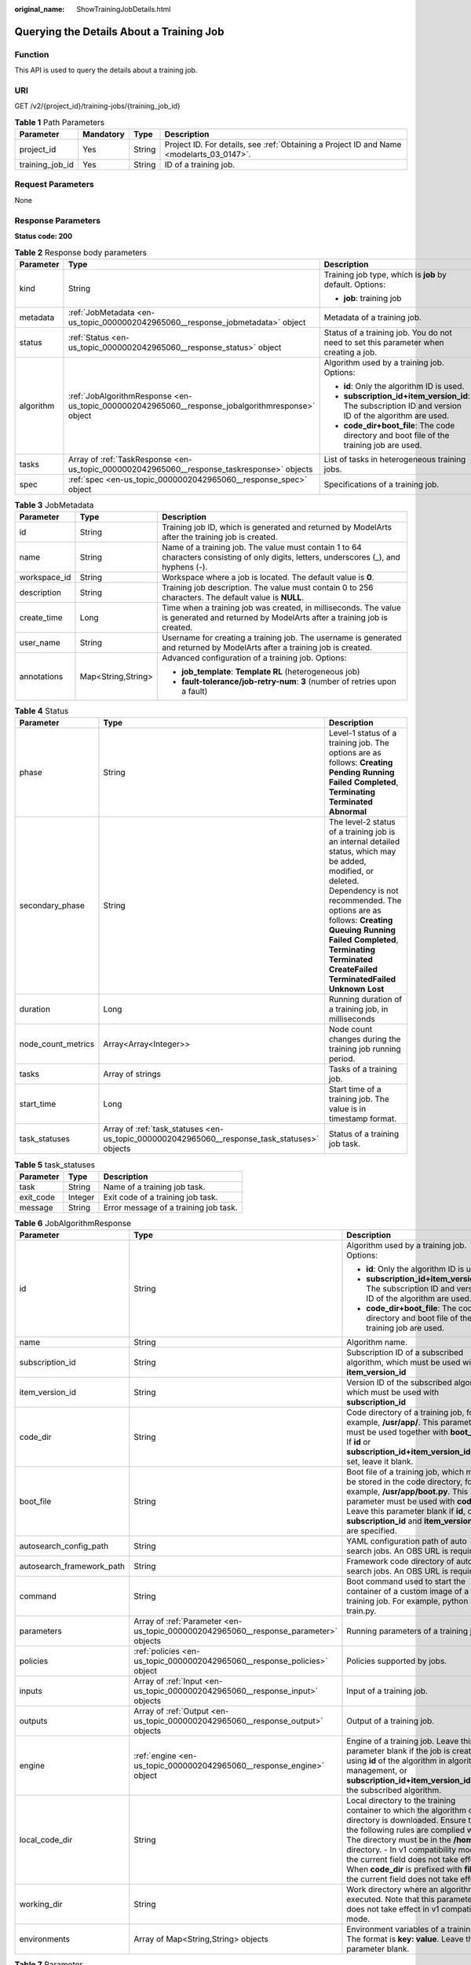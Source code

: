 :original_name: ShowTrainingJobDetails.html

.. _ShowTrainingJobDetails:

Querying the Details About a Training Job
=========================================

Function
--------

This API is used to query the details about a training job.

URI
---

GET /v2/{project_id}/training-jobs/{training_job_id}

.. table:: **Table 1** Path Parameters

   +-----------------+-----------+--------+------------------------------------------------------------------------------------------+
   | Parameter       | Mandatory | Type   | Description                                                                              |
   +=================+===========+========+==========================================================================================+
   | project_id      | Yes       | String | Project ID. For details, see :ref:`Obtaining a Project ID and Name <modelarts_03_0147>`. |
   +-----------------+-----------+--------+------------------------------------------------------------------------------------------+
   | training_job_id | Yes       | String | ID of a training job.                                                                    |
   +-----------------+-----------+--------+------------------------------------------------------------------------------------------+

Request Parameters
------------------

None

Response Parameters
-------------------

**Status code: 200**

.. table:: **Table 2** Response body parameters

   +-----------------------+--------------------------------------------------------------------------------------------------+-------------------------------------------------------------------------------------------------------+
   | Parameter             | Type                                                                                             | Description                                                                                           |
   +=======================+==================================================================================================+=======================================================================================================+
   | kind                  | String                                                                                           | Training job type, which is **job** by default. Options:                                              |
   |                       |                                                                                                  |                                                                                                       |
   |                       |                                                                                                  | -  **job**: training job                                                                              |
   +-----------------------+--------------------------------------------------------------------------------------------------+-------------------------------------------------------------------------------------------------------+
   | metadata              | :ref:`JobMetadata <en-us_topic_0000002042965060__response_jobmetadata>` object                   | Metadata of a training job.                                                                           |
   +-----------------------+--------------------------------------------------------------------------------------------------+-------------------------------------------------------------------------------------------------------+
   | status                | :ref:`Status <en-us_topic_0000002042965060__response_status>` object                             | Status of a training job. You do not need to set this parameter when creating a job.                  |
   +-----------------------+--------------------------------------------------------------------------------------------------+-------------------------------------------------------------------------------------------------------+
   | algorithm             | :ref:`JobAlgorithmResponse <en-us_topic_0000002042965060__response_jobalgorithmresponse>` object | Algorithm used by a training job. Options:                                                            |
   |                       |                                                                                                  |                                                                                                       |
   |                       |                                                                                                  | -  **id**: Only the algorithm ID is used.                                                             |
   |                       |                                                                                                  |                                                                                                       |
   |                       |                                                                                                  | -  **subscription_id+item_version_id**: The subscription ID and version ID of the algorithm are used. |
   |                       |                                                                                                  |                                                                                                       |
   |                       |                                                                                                  | -  **code_dir+boot_file**: The code directory and boot file of the training job are used.             |
   +-----------------------+--------------------------------------------------------------------------------------------------+-------------------------------------------------------------------------------------------------------+
   | tasks                 | Array of :ref:`TaskResponse <en-us_topic_0000002042965060__response_taskresponse>` objects       | List of tasks in heterogeneous training jobs.                                                         |
   +-----------------------+--------------------------------------------------------------------------------------------------+-------------------------------------------------------------------------------------------------------+
   | spec                  | :ref:`spec <en-us_topic_0000002042965060__response_spec>` object                                 | Specifications of a training job.                                                                     |
   +-----------------------+--------------------------------------------------------------------------------------------------+-------------------------------------------------------------------------------------------------------+

.. _en-us_topic_0000002042965060__response_jobmetadata:

.. table:: **Table 3** JobMetadata

   +-----------------------+-----------------------+------------------------------------------------------------------------------------------------------------------------------------------+
   | Parameter             | Type                  | Description                                                                                                                              |
   +=======================+=======================+==========================================================================================================================================+
   | id                    | String                | Training job ID, which is generated and returned by ModelArts after the training job is created.                                         |
   +-----------------------+-----------------------+------------------------------------------------------------------------------------------------------------------------------------------+
   | name                  | String                | Name of a training job. The value must contain 1 to 64 characters consisting of only digits, letters, underscores (_), and hyphens (-).  |
   +-----------------------+-----------------------+------------------------------------------------------------------------------------------------------------------------------------------+
   | workspace_id          | String                | Workspace where a job is located. The default value is **0**.                                                                            |
   +-----------------------+-----------------------+------------------------------------------------------------------------------------------------------------------------------------------+
   | description           | String                | Training job description. The value must contain 0 to 256 characters. The default value is **NULL**.                                     |
   +-----------------------+-----------------------+------------------------------------------------------------------------------------------------------------------------------------------+
   | create_time           | Long                  | Time when a training job was created, in milliseconds. The value is generated and returned by ModelArts after a training job is created. |
   +-----------------------+-----------------------+------------------------------------------------------------------------------------------------------------------------------------------+
   | user_name             | String                | Username for creating a training job. The username is generated and returned by ModelArts after a training job is created.               |
   +-----------------------+-----------------------+------------------------------------------------------------------------------------------------------------------------------------------+
   | annotations           | Map<String,String>    | Advanced configuration of a training job. Options:                                                                                       |
   |                       |                       |                                                                                                                                          |
   |                       |                       | -  **job_template**: **Template RL** (heterogeneous job)                                                                                 |
   |                       |                       |                                                                                                                                          |
   |                       |                       | -  **fault-tolerance/job-retry-num**: **3** (number of retries upon a fault)                                                             |
   +-----------------------+-----------------------+------------------------------------------------------------------------------------------------------------------------------------------+

.. _en-us_topic_0000002042965060__response_status:

.. table:: **Table 4** Status

   +--------------------+----------------------------------------------------------------------------------------------+------------------------------------------------------------------------------------------------------------------------------------------------------------------------------------------------------------------------------------------------------------------------------------------------------------------------------------+
   | Parameter          | Type                                                                                         | Description                                                                                                                                                                                                                                                                                                                        |
   +====================+==============================================================================================+====================================================================================================================================================================================================================================================================================================================================+
   | phase              | String                                                                                       | Level-1 status of a training job. The options are as follows: **Creating** **Pending** **Running** **Failed** **Completed**, **Terminating** **Terminated** **Abnormal**                                                                                                                                                           |
   +--------------------+----------------------------------------------------------------------------------------------+------------------------------------------------------------------------------------------------------------------------------------------------------------------------------------------------------------------------------------------------------------------------------------------------------------------------------------+
   | secondary_phase    | String                                                                                       | The level-2 status of a training job is an internal detailed status, which may be added, modified, or deleted. Dependency is not recommended. The options are as follows: **Creating** **Queuing** **Running** **Failed** **Completed**, **Terminating** **Terminated** **CreateFailed** **TerminatedFailed** **Unknown** **Lost** |
   +--------------------+----------------------------------------------------------------------------------------------+------------------------------------------------------------------------------------------------------------------------------------------------------------------------------------------------------------------------------------------------------------------------------------------------------------------------------------+
   | duration           | Long                                                                                         | Running duration of a training job, in milliseconds                                                                                                                                                                                                                                                                                |
   +--------------------+----------------------------------------------------------------------------------------------+------------------------------------------------------------------------------------------------------------------------------------------------------------------------------------------------------------------------------------------------------------------------------------------------------------------------------------+
   | node_count_metrics | Array<Array<Integer>>                                                                        | Node count changes during the training job running period.                                                                                                                                                                                                                                                                         |
   +--------------------+----------------------------------------------------------------------------------------------+------------------------------------------------------------------------------------------------------------------------------------------------------------------------------------------------------------------------------------------------------------------------------------------------------------------------------------+
   | tasks              | Array of strings                                                                             | Tasks of a training job.                                                                                                                                                                                                                                                                                                           |
   +--------------------+----------------------------------------------------------------------------------------------+------------------------------------------------------------------------------------------------------------------------------------------------------------------------------------------------------------------------------------------------------------------------------------------------------------------------------------+
   | start_time         | Long                                                                                         | Start time of a training job. The value is in timestamp format.                                                                                                                                                                                                                                                                    |
   +--------------------+----------------------------------------------------------------------------------------------+------------------------------------------------------------------------------------------------------------------------------------------------------------------------------------------------------------------------------------------------------------------------------------------------------------------------------------+
   | task_statuses      | Array of :ref:`task_statuses <en-us_topic_0000002042965060__response_task_statuses>` objects | Status of a training job task.                                                                                                                                                                                                                                                                                                     |
   +--------------------+----------------------------------------------------------------------------------------------+------------------------------------------------------------------------------------------------------------------------------------------------------------------------------------------------------------------------------------------------------------------------------------------------------------------------------------+

.. _en-us_topic_0000002042965060__response_task_statuses:

.. table:: **Table 5** task_statuses

   ========= ======= =====================================
   Parameter Type    Description
   ========= ======= =====================================
   task      String  Name of a training job task.
   exit_code Integer Exit code of a training job task.
   message   String  Error message of a training job task.
   ========= ======= =====================================

.. _en-us_topic_0000002042965060__response_jobalgorithmresponse:

.. table:: **Table 6** JobAlgorithmResponse

   +---------------------------+--------------------------------------------------------------------------------------+---------------------------------------------------------------------------------------------------------------------------------------------------------------------------------------------------------------------------------------------------------------------------------------------------------------------------------------------------------------------+
   | Parameter                 | Type                                                                                 | Description                                                                                                                                                                                                                                                                                                                                                         |
   +===========================+======================================================================================+=====================================================================================================================================================================================================================================================================================================================================================================+
   | id                        | String                                                                               | Algorithm used by a training job. Options:                                                                                                                                                                                                                                                                                                                          |
   |                           |                                                                                      |                                                                                                                                                                                                                                                                                                                                                                     |
   |                           |                                                                                      | -  **id**: Only the algorithm ID is used.                                                                                                                                                                                                                                                                                                                           |
   |                           |                                                                                      |                                                                                                                                                                                                                                                                                                                                                                     |
   |                           |                                                                                      | -  **subscription_id+item_version_id**: The subscription ID and version ID of the algorithm are used.                                                                                                                                                                                                                                                               |
   |                           |                                                                                      |                                                                                                                                                                                                                                                                                                                                                                     |
   |                           |                                                                                      | -  **code_dir+boot_file**: The code directory and boot file of the training job are used.                                                                                                                                                                                                                                                                           |
   +---------------------------+--------------------------------------------------------------------------------------+---------------------------------------------------------------------------------------------------------------------------------------------------------------------------------------------------------------------------------------------------------------------------------------------------------------------------------------------------------------------+
   | name                      | String                                                                               | Algorithm name.                                                                                                                                                                                                                                                                                                                                                     |
   +---------------------------+--------------------------------------------------------------------------------------+---------------------------------------------------------------------------------------------------------------------------------------------------------------------------------------------------------------------------------------------------------------------------------------------------------------------------------------------------------------------+
   | subscription_id           | String                                                                               | Subscription ID of a subscribed algorithm, which must be used with **item_version_id**                                                                                                                                                                                                                                                                              |
   +---------------------------+--------------------------------------------------------------------------------------+---------------------------------------------------------------------------------------------------------------------------------------------------------------------------------------------------------------------------------------------------------------------------------------------------------------------------------------------------------------------+
   | item_version_id           | String                                                                               | Version ID of the subscribed algorithm, which must be used with **subscription_id**                                                                                                                                                                                                                                                                                 |
   +---------------------------+--------------------------------------------------------------------------------------+---------------------------------------------------------------------------------------------------------------------------------------------------------------------------------------------------------------------------------------------------------------------------------------------------------------------------------------------------------------------+
   | code_dir                  | String                                                                               | Code directory of a training job, for example, **/usr/app/**. This parameter must be used together with **boot_file**. If **id** or **subscription_id+item_version_id** is set, leave it blank.                                                                                                                                                                     |
   +---------------------------+--------------------------------------------------------------------------------------+---------------------------------------------------------------------------------------------------------------------------------------------------------------------------------------------------------------------------------------------------------------------------------------------------------------------------------------------------------------------+
   | boot_file                 | String                                                                               | Boot file of a training job, which must be stored in the code directory, for example, **/usr/app/boot.py**. This parameter must be used with **code_dir**. Leave this parameter blank if **id**, or **subscription_id** and **item_version_id** are specified.                                                                                                      |
   +---------------------------+--------------------------------------------------------------------------------------+---------------------------------------------------------------------------------------------------------------------------------------------------------------------------------------------------------------------------------------------------------------------------------------------------------------------------------------------------------------------+
   | autosearch_config_path    | String                                                                               | YAML configuration path of auto search jobs. An OBS URL is required.                                                                                                                                                                                                                                                                                                |
   +---------------------------+--------------------------------------------------------------------------------------+---------------------------------------------------------------------------------------------------------------------------------------------------------------------------------------------------------------------------------------------------------------------------------------------------------------------------------------------------------------------+
   | autosearch_framework_path | String                                                                               | Framework code directory of auto search jobs. An OBS URL is required.                                                                                                                                                                                                                                                                                               |
   +---------------------------+--------------------------------------------------------------------------------------+---------------------------------------------------------------------------------------------------------------------------------------------------------------------------------------------------------------------------------------------------------------------------------------------------------------------------------------------------------------------+
   | command                   | String                                                                               | Boot command used to start the container of a custom image of a training job. For example, python train.py.                                                                                                                                                                                                                                                         |
   +---------------------------+--------------------------------------------------------------------------------------+---------------------------------------------------------------------------------------------------------------------------------------------------------------------------------------------------------------------------------------------------------------------------------------------------------------------------------------------------------------------+
   | parameters                | Array of :ref:`Parameter <en-us_topic_0000002042965060__response_parameter>` objects | Running parameters of a training job.                                                                                                                                                                                                                                                                                                                               |
   +---------------------------+--------------------------------------------------------------------------------------+---------------------------------------------------------------------------------------------------------------------------------------------------------------------------------------------------------------------------------------------------------------------------------------------------------------------------------------------------------------------+
   | policies                  | :ref:`policies <en-us_topic_0000002042965060__response_policies>` object             | Policies supported by jobs.                                                                                                                                                                                                                                                                                                                                         |
   +---------------------------+--------------------------------------------------------------------------------------+---------------------------------------------------------------------------------------------------------------------------------------------------------------------------------------------------------------------------------------------------------------------------------------------------------------------------------------------------------------------+
   | inputs                    | Array of :ref:`Input <en-us_topic_0000002042965060__response_input>` objects         | Input of a training job.                                                                                                                                                                                                                                                                                                                                            |
   +---------------------------+--------------------------------------------------------------------------------------+---------------------------------------------------------------------------------------------------------------------------------------------------------------------------------------------------------------------------------------------------------------------------------------------------------------------------------------------------------------------+
   | outputs                   | Array of :ref:`Output <en-us_topic_0000002042965060__response_output>` objects       | Output of a training job.                                                                                                                                                                                                                                                                                                                                           |
   +---------------------------+--------------------------------------------------------------------------------------+---------------------------------------------------------------------------------------------------------------------------------------------------------------------------------------------------------------------------------------------------------------------------------------------------------------------------------------------------------------------+
   | engine                    | :ref:`engine <en-us_topic_0000002042965060__response_engine>` object                 | Engine of a training job. Leave this parameter blank if the job is created using **id** of the algorithm in algorithm management, or **subscription_id+item_version_id** of the subscribed algorithm.                                                                                                                                                               |
   +---------------------------+--------------------------------------------------------------------------------------+---------------------------------------------------------------------------------------------------------------------------------------------------------------------------------------------------------------------------------------------------------------------------------------------------------------------------------------------------------------------+
   | local_code_dir            | String                                                                               | Local directory to the training container to which the algorithm code directory is downloaded. Ensure that the following rules are complied with: - The directory must be in the **/home** directory. - In v1 compatibility mode, the current field does not take effect. - When **code_dir** is prefixed with **file://**, the current field does not take effect. |
   +---------------------------+--------------------------------------------------------------------------------------+---------------------------------------------------------------------------------------------------------------------------------------------------------------------------------------------------------------------------------------------------------------------------------------------------------------------------------------------------------------------+
   | working_dir               | String                                                                               | Work directory where an algorithm is executed. Note that this parameter does not take effect in v1 compatibility mode.                                                                                                                                                                                                                                              |
   +---------------------------+--------------------------------------------------------------------------------------+---------------------------------------------------------------------------------------------------------------------------------------------------------------------------------------------------------------------------------------------------------------------------------------------------------------------------------------------------------------------+
   | environments              | Array of Map<String,String> objects                                                  | Environment variables of a training job. The format is **key: value**. Leave this parameter blank.                                                                                                                                                                                                                                                                  |
   +---------------------------+--------------------------------------------------------------------------------------+---------------------------------------------------------------------------------------------------------------------------------------------------------------------------------------------------------------------------------------------------------------------------------------------------------------------------------------------------------------------+

.. _en-us_topic_0000002042965060__response_parameter:

.. table:: **Table 7** Parameter

   +------------------+------------------------------------------------------------------------------------------+-----------------------------------+
   | Parameter        | Type                                                                                     | Description                       |
   +==================+==========================================================================================+===================================+
   | name             | String                                                                                   | Parameter name.                   |
   +------------------+------------------------------------------------------------------------------------------+-----------------------------------+
   | value            | String                                                                                   | Parameter value.                  |
   +------------------+------------------------------------------------------------------------------------------+-----------------------------------+
   | description      | String                                                                                   | Parameter description.            |
   +------------------+------------------------------------------------------------------------------------------+-----------------------------------+
   | constraint       | :ref:`constraint <en-us_topic_0000002042965060__response_constraint>` object             | Parameter constraint.             |
   +------------------+------------------------------------------------------------------------------------------+-----------------------------------+
   | i18n_description | :ref:`i18n_description <en-us_topic_0000002042965060__response_i18n_description>` object | Internationalization description. |
   +------------------+------------------------------------------------------------------------------------------+-----------------------------------+

.. _en-us_topic_0000002042965060__response_constraint:

.. table:: **Table 8** constraint

   +-------------+------------------+--------------------------------------------------------------------------------+
   | Parameter   | Type             | Description                                                                    |
   +=============+==================+================================================================================+
   | type        | String           | Parameter type.                                                                |
   +-------------+------------------+--------------------------------------------------------------------------------+
   | editable    | Boolean          | Whether the parameter is editable.                                             |
   +-------------+------------------+--------------------------------------------------------------------------------+
   | required    | Boolean          | Whether the parameter is mandatory.                                            |
   +-------------+------------------+--------------------------------------------------------------------------------+
   | sensitive   | Boolean          | Whether the parameter is sensitive This function is not implemented currently. |
   +-------------+------------------+--------------------------------------------------------------------------------+
   | valid_type  | String           | Valid type.                                                                    |
   +-------------+------------------+--------------------------------------------------------------------------------+
   | valid_range | Array of strings | Valid range.                                                                   |
   +-------------+------------------+--------------------------------------------------------------------------------+

.. _en-us_topic_0000002042965060__response_i18n_description:

.. table:: **Table 9** i18n_description

   =========== ====== ============
   Parameter   Type   Description
   =========== ====== ============
   language    String Language
   description String Description.
   =========== ====== ============

.. _en-us_topic_0000002042965060__response_policies:

.. table:: **Table 10** policies

   +-------------+--------------------------------------------------------------------------------+--------------------------------------+
   | Parameter   | Type                                                                           | Description                          |
   +=============+================================================================================+======================================+
   | auto_search | :ref:`auto_search <en-us_topic_0000002042965060__response_auto_search>` object | Hyperparameter search configuration. |
   +-------------+--------------------------------------------------------------------------------+--------------------------------------+

.. _en-us_topic_0000002042965060__response_auto_search:

.. table:: **Table 11** auto_search

   +--------------------+----------------------------------------------------------------------------------------------+----------------------------------------------------+
   | Parameter          | Type                                                                                         | Description                                        |
   +====================+==============================================================================================+====================================================+
   | skip_search_params | String                                                                                       | Hyperparameter parameters that need to be skipped. |
   +--------------------+----------------------------------------------------------------------------------------------+----------------------------------------------------+
   | reward_attrs       | Array of :ref:`reward_attrs <en-us_topic_0000002042965060__response_reward_attrs>` objects   | List of search metrics.                            |
   +--------------------+----------------------------------------------------------------------------------------------+----------------------------------------------------+
   | search_params      | Array of :ref:`search_params <en-us_topic_0000002042965060__response_search_params>` objects | Search parameters.                                 |
   +--------------------+----------------------------------------------------------------------------------------------+----------------------------------------------------+
   | algo_configs       | Array of :ref:`algo_configs <en-us_topic_0000002042965060__response_algo_configs>` objects   | Search algorithm configurations.                   |
   +--------------------+----------------------------------------------------------------------------------------------+----------------------------------------------------+

.. _en-us_topic_0000002042965060__response_reward_attrs:

.. table:: **Table 12** reward_attrs

   +-----------------------+-----------------------+------------------------------------------------------------------+
   | Parameter             | Type                  | Description                                                      |
   +=======================+=======================+==================================================================+
   | name                  | String                | Metric name.                                                     |
   +-----------------------+-----------------------+------------------------------------------------------------------+
   | mode                  | String                | Search direction.                                                |
   |                       |                       |                                                                  |
   |                       |                       | -  **max**: A larger metric value indicates better performance.  |
   |                       |                       |                                                                  |
   |                       |                       | -  **min**: A smaller metric value indicates better performance. |
   +-----------------------+-----------------------+------------------------------------------------------------------+
   | regex                 | String                | Regular expression of a metric.                                  |
   +-----------------------+-----------------------+------------------------------------------------------------------+

.. _en-us_topic_0000002042965060__response_search_params:

.. table:: **Table 13** search_params

   +-----------------------+-----------------------+------------------------------------------------------------------------------------------------------------------------------------------------------------------------------------------------------------------------------------------------------------------------------------------------------------------------------------------------------------------------------------------+
   | Parameter             | Type                  | Description                                                                                                                                                                                                                                                                                                                                                                              |
   +=======================+=======================+==========================================================================================================================================================================================================================================================================================================================================================================================+
   | name                  | String                | Hyperparameter name.                                                                                                                                                                                                                                                                                                                                                                     |
   +-----------------------+-----------------------+------------------------------------------------------------------------------------------------------------------------------------------------------------------------------------------------------------------------------------------------------------------------------------------------------------------------------------------------------------------------------------------+
   | param_type            | String                | Parameter type                                                                                                                                                                                                                                                                                                                                                                           |
   |                       |                       |                                                                                                                                                                                                                                                                                                                                                                                          |
   |                       |                       | -  If continuous is specified, the hyperparameter is of the continuous type. When an algorithm is used in a training job, continuous hyperparameters are displayed as text boxes on the console. - **discrete**: The hyperparameter is of the discrete type. When an algorithm is used for training jobs, discrete hyperparameters are displayed as a drop-down list box on the console. |
   +-----------------------+-----------------------+------------------------------------------------------------------------------------------------------------------------------------------------------------------------------------------------------------------------------------------------------------------------------------------------------------------------------------------------------------------------------------------+
   | lower_bound           | String                | Lower bound of the hyperparameter.                                                                                                                                                                                                                                                                                                                                                       |
   +-----------------------+-----------------------+------------------------------------------------------------------------------------------------------------------------------------------------------------------------------------------------------------------------------------------------------------------------------------------------------------------------------------------------------------------------------------------+
   | upper_bound           | String                | Upper bound of the hyperparameter.                                                                                                                                                                                                                                                                                                                                                       |
   +-----------------------+-----------------------+------------------------------------------------------------------------------------------------------------------------------------------------------------------------------------------------------------------------------------------------------------------------------------------------------------------------------------------------------------------------------------------+
   | discrete_points_num   | String                | Number of discrete points of a continuous hyperparameter.                                                                                                                                                                                                                                                                                                                                |
   +-----------------------+-----------------------+------------------------------------------------------------------------------------------------------------------------------------------------------------------------------------------------------------------------------------------------------------------------------------------------------------------------------------------------------------------------------------------+
   | discrete_values       | Array of strings      | List of discrete hyperparameter values.                                                                                                                                                                                                                                                                                                                                                  |
   +-----------------------+-----------------------+------------------------------------------------------------------------------------------------------------------------------------------------------------------------------------------------------------------------------------------------------------------------------------------------------------------------------------------------------------------------------------------+

.. _en-us_topic_0000002042965060__response_algo_configs:

.. table:: **Table 14** algo_configs

   +-----------+------------------------------------------------------------------------------------------------------------------------------+-------------------------------+
   | Parameter | Type                                                                                                                         | Description                   |
   +===========+==============================================================================================================================+===============================+
   | name      | String                                                                                                                       | Name of the search algorithm. |
   +-----------+------------------------------------------------------------------------------------------------------------------------------+-------------------------------+
   | params    | Array of :ref:`AutoSearchAlgoConfigParameter <en-us_topic_0000002042965060__response_autosearchalgoconfigparameter>` objects | Search algorithm parameters.  |
   +-----------+------------------------------------------------------------------------------------------------------------------------------+-------------------------------+

.. _en-us_topic_0000002042965060__response_autosearchalgoconfigparameter:

.. table:: **Table 15** AutoSearchAlgoConfigParameter

   ========= ====== ================
   Parameter Type   Description
   ========= ====== ================
   key       String Parameter key.
   value     String Parameter value.
   type      String Parameter type.
   ========= ====== ================

.. _en-us_topic_0000002042965060__response_input:

.. table:: **Table 16** Input

   +-----------------------+------------------------------------------------------------------------------------------------------+-----------------------------------------------------------------------------+
   | Parameter             | Type                                                                                                 | Description                                                                 |
   +=======================+======================================================================================================+=============================================================================+
   | name                  | String                                                                                               | Name of the data input channel.                                             |
   +-----------------------+------------------------------------------------------------------------------------------------------+-----------------------------------------------------------------------------+
   | description           | String                                                                                               | Description of the data input channel.                                      |
   +-----------------------+------------------------------------------------------------------------------------------------------+-----------------------------------------------------------------------------+
   | local_dir             | String                                                                                               | Local directory of the container to which the data input channel is mapped. |
   +-----------------------+------------------------------------------------------------------------------------------------------+-----------------------------------------------------------------------------+
   | remote                | :ref:`InputDataInfo <en-us_topic_0000002042965060__response_inputdatainfo>` object                   | Data input. Options:                                                        |
   |                       |                                                                                                      |                                                                             |
   |                       |                                                                                                      | -  **dataset**: Dataset as the data input                                   |
   |                       |                                                                                                      |                                                                             |
   |                       |                                                                                                      | -  **obs**: OBS path as the data input                                      |
   +-----------------------+------------------------------------------------------------------------------------------------------+-----------------------------------------------------------------------------+
   | remote_constraint     | Array of :ref:`remote_constraint <en-us_topic_0000002042965060__response_remote_constraint>` objects | Data input constraint                                                       |
   +-----------------------+------------------------------------------------------------------------------------------------------+-----------------------------------------------------------------------------+

.. _en-us_topic_0000002042965060__response_inputdatainfo:

.. table:: **Table 17** InputDataInfo

   +-----------+------------------------------------------------------------------------+--------------------------------------------+
   | Parameter | Type                                                                   | Description                                |
   +===========+========================================================================+============================================+
   | dataset   | :ref:`dataset <en-us_topic_0000002042965060__response_dataset>` object | Dataset as the data input.                 |
   +-----------+------------------------------------------------------------------------+--------------------------------------------+
   | obs       | :ref:`obs <en-us_topic_0000002042965060__response_obs>` object         | OBS in which data input and output stored. |
   +-----------+------------------------------------------------------------------------+--------------------------------------------+

.. _en-us_topic_0000002042965060__response_dataset:

.. table:: **Table 18** dataset

   +------------+--------+------------------------------------------------------------------------------------------------------------------------------------------------------------------------------------+
   | Parameter  | Type   | Description                                                                                                                                                                        |
   +============+========+====================================================================================================================================================================================+
   | id         | String | Dataset ID of a training job.                                                                                                                                                      |
   +------------+--------+------------------------------------------------------------------------------------------------------------------------------------------------------------------------------------+
   | version_id | String | Dataset version ID of a training job.                                                                                                                                              |
   +------------+--------+------------------------------------------------------------------------------------------------------------------------------------------------------------------------------------+
   | obs_url    | String | OBS URL of the dataset required by a training job. ModelArts automatically parses and generates the URL based on the dataset and dataset version IDs. For example, **/usr/data/**. |
   +------------+--------+------------------------------------------------------------------------------------------------------------------------------------------------------------------------------------+

.. _en-us_topic_0000002042965060__response_obs:

.. table:: **Table 19** obs

   +-----------+--------+---------------------------------------------------------------------------------+
   | Parameter | Type   | Description                                                                     |
   +===========+========+=================================================================================+
   | obs_url   | String | OBS URL of the dataset required by a training job. For example, **/usr/data/**. |
   +-----------+--------+---------------------------------------------------------------------------------+

.. _en-us_topic_0000002042965060__response_remote_constraint:

.. table:: **Table 20** remote_constraint

   +-----------------------+-----------------------+-------------------------------------------------------------------+
   | Parameter             | Type                  | Description                                                       |
   +=======================+=======================+===================================================================+
   | data_type             | String                | Data input type, including the data storage location and dataset. |
   +-----------------------+-----------------------+-------------------------------------------------------------------+
   | attributes            | String                | Attributes if a dataset is used as the data input. Options:       |
   |                       |                       |                                                                   |
   |                       |                       | -  **data_format**: Data format                                   |
   |                       |                       |                                                                   |
   |                       |                       | -  **data_segmentation**: Data segmentation                       |
   |                       |                       |                                                                   |
   |                       |                       | -  **dataset_type**: Labeling type                                |
   +-----------------------+-----------------------+-------------------------------------------------------------------+

.. _en-us_topic_0000002042965060__response_output:

.. table:: **Table 21** Output

   +-------------+----------------------------------------------------------------------+------------------------------------------------------------------------------+
   | Parameter   | Type                                                                 | Description                                                                  |
   +=============+======================================================================+==============================================================================+
   | name        | String                                                               | Name of the data output channel.                                             |
   +-------------+----------------------------------------------------------------------+------------------------------------------------------------------------------+
   | description | String                                                               | Description of the data output channel.                                      |
   +-------------+----------------------------------------------------------------------+------------------------------------------------------------------------------+
   | local_dir   | String                                                               | Local directory of the container to which the data output channel is mapped. |
   +-------------+----------------------------------------------------------------------+------------------------------------------------------------------------------+
   | remote      | :ref:`remote <en-us_topic_0000002042965060__response_remote>` object | Description of the actual data output.                                       |
   +-------------+----------------------------------------------------------------------+------------------------------------------------------------------------------+

.. _en-us_topic_0000002042965060__response_remote:

.. table:: **Table 22** remote

   +-----------+----------------------------------------------------------------+-----------------------------------------+
   | Parameter | Type                                                           | Description                             |
   +===========+================================================================+=========================================+
   | obs       | :ref:`obs <en-us_topic_0000002042965060__response_obs>` object | OBS to which data is actually exported. |
   +-----------+----------------------------------------------------------------+-----------------------------------------+

.. table:: **Table 23** obs

   ========= ====== ===========================================
   Parameter Type   Description
   ========= ====== ===========================================
   obs_url   String OBS URL to which data is actually exported.
   ========= ====== ===========================================

.. _en-us_topic_0000002042965060__response_engine:

.. table:: **Table 24** engine

   +----------------+--------+-----------------------------------------------------------------------------------------------------------------------------------------+
   | Parameter      | Type   | Description                                                                                                                             |
   +================+========+=========================================================================================================================================+
   | engine_id      | String | Engine ID selected for a training job. You can set this parameter to **engine_id**, **engine_name + engine_version**, or **image_url**. |
   +----------------+--------+-----------------------------------------------------------------------------------------------------------------------------------------+
   | engine_name    | String | Name of the engine selected for a training job. If **engine_id** is set, leave this parameter blank.                                    |
   +----------------+--------+-----------------------------------------------------------------------------------------------------------------------------------------+
   | engine_version | String | Name of the engine version selected for a training job. If **engine_id** is set, leave this parameter blank.                            |
   +----------------+--------+-----------------------------------------------------------------------------------------------------------------------------------------+
   | image_url      | String | Custom image URL selected for a training job.                                                                                           |
   +----------------+--------+-----------------------------------------------------------------------------------------------------------------------------------------+

.. _en-us_topic_0000002042965060__response_taskresponse:

.. table:: **Table 25** TaskResponse

   +---------------+--------------------------------------------------------------------------------------+------------------------------------------------------+
   | Parameter     | Type                                                                                 | Description                                          |
   +===============+======================================================================================+======================================================+
   | role          | String                                                                               | Task role. This function is not supported currently. |
   +---------------+--------------------------------------------------------------------------------------+------------------------------------------------------+
   | algorithm     | :ref:`algorithm <en-us_topic_0000002042965060__response_algorithm>` object           | Algorithm management and configuration.              |
   +---------------+--------------------------------------------------------------------------------------+------------------------------------------------------+
   | task_resource | :ref:`FlavorResponse <en-us_topic_0000002042965060__response_flavorresponse>` object | Flavors of a training job or an algorithm.           |
   +---------------+--------------------------------------------------------------------------------------+------------------------------------------------------+

.. _en-us_topic_0000002042965060__response_algorithm:

.. table:: **Table 26** algorithm

   +----------------+------------------------------------------------------------------------+---------------------------------------------------------------------------------------------------------------------------------------------------------------------------------------------------------------------------------------------------------------------------------------------------------------------------------------------------------------------+
   | Parameter      | Type                                                                   | Description                                                                                                                                                                                                                                                                                                                                                         |
   +================+========================================================================+=====================================================================================================================================================================================================================================================================================================================================================================+
   | code_dir       | String                                                                 | Absolute path of the directory where the algorithm boot file is stored.                                                                                                                                                                                                                                                                                             |
   +----------------+------------------------------------------------------------------------+---------------------------------------------------------------------------------------------------------------------------------------------------------------------------------------------------------------------------------------------------------------------------------------------------------------------------------------------------------------------+
   | boot_file      | String                                                                 | Absolute path of the algorithm boot file.                                                                                                                                                                                                                                                                                                                           |
   +----------------+------------------------------------------------------------------------+---------------------------------------------------------------------------------------------------------------------------------------------------------------------------------------------------------------------------------------------------------------------------------------------------------------------------------------------------------------------+
   | inputs         | :ref:`inputs <en-us_topic_0000002042965060__response_inputs>` object   | Algorithm input channel.                                                                                                                                                                                                                                                                                                                                            |
   +----------------+------------------------------------------------------------------------+---------------------------------------------------------------------------------------------------------------------------------------------------------------------------------------------------------------------------------------------------------------------------------------------------------------------------------------------------------------------+
   | outputs        | :ref:`outputs <en-us_topic_0000002042965060__response_outputs>` object | Algorithm output channel.                                                                                                                                                                                                                                                                                                                                           |
   +----------------+------------------------------------------------------------------------+---------------------------------------------------------------------------------------------------------------------------------------------------------------------------------------------------------------------------------------------------------------------------------------------------------------------------------------------------------------------+
   | engine         | :ref:`engine <en-us_topic_0000002042965060__response_engine>` object   | Engine on which a heterogeneous job depends.                                                                                                                                                                                                                                                                                                                        |
   +----------------+------------------------------------------------------------------------+---------------------------------------------------------------------------------------------------------------------------------------------------------------------------------------------------------------------------------------------------------------------------------------------------------------------------------------------------------------------+
   | local_code_dir | String                                                                 | Local directory to the training container to which the algorithm code directory is downloaded. Ensure that the following rules are complied with: - The directory must be in the **/home** directory. - In v1 compatibility mode, the current field does not take effect. - When **code_dir** is prefixed with **file://**, the current field does not take effect. |
   +----------------+------------------------------------------------------------------------+---------------------------------------------------------------------------------------------------------------------------------------------------------------------------------------------------------------------------------------------------------------------------------------------------------------------------------------------------------------------+
   | working_dir    | String                                                                 | Work directory where an algorithm is executed. Note that this parameter does not take effect in v1 compatibility mode.                                                                                                                                                                                                                                              |
   +----------------+------------------------------------------------------------------------+---------------------------------------------------------------------------------------------------------------------------------------------------------------------------------------------------------------------------------------------------------------------------------------------------------------------------------------------------------------------+

.. _en-us_topic_0000002042965060__response_inputs:

.. table:: **Table 27** inputs

   +-----------+----------------------------------------------------------------------+-------------------------------------------------------------------------------------+
   | Parameter | Type                                                                 | Description                                                                         |
   +===========+======================================================================+=====================================================================================+
   | name      | String                                                               | Name of the data input channel.                                                     |
   +-----------+----------------------------------------------------------------------+-------------------------------------------------------------------------------------+
   | local_dir | String                                                               | Local path of the container to which the data input and output channels are mapped. |
   +-----------+----------------------------------------------------------------------+-------------------------------------------------------------------------------------+
   | remote    | :ref:`remote <en-us_topic_0000002042965060__response_remote>` object | Actual data input. Heterogeneous jobs support only OBS.                             |
   +-----------+----------------------------------------------------------------------+-------------------------------------------------------------------------------------+

.. table:: **Table 28** remote

   +-----------+----------------------------------------------------------------+--------------------------------------------+
   | Parameter | Type                                                           | Description                                |
   +===========+================================================================+============================================+
   | obs       | :ref:`obs <en-us_topic_0000002042965060__response_obs>` object | OBS in which data input and output stored. |
   +-----------+----------------------------------------------------------------+--------------------------------------------+

.. table:: **Table 29** obs

   +-----------+--------+---------------------------------------------------------------------------------+
   | Parameter | Type   | Description                                                                     |
   +===========+========+=================================================================================+
   | obs_url   | String | OBS URL of the dataset required by a training job. For example, **/usr/data/**. |
   +-----------+--------+---------------------------------------------------------------------------------+

.. _en-us_topic_0000002042965060__response_outputs:

.. table:: **Table 30** outputs

   +-----------+----------------------------------------------------------------------+------------------------------------------------------------------------------+
   | Parameter | Type                                                                 | Description                                                                  |
   +===========+======================================================================+==============================================================================+
   | name      | String                                                               | Name of the data output channel.                                             |
   +-----------+----------------------------------------------------------------------+------------------------------------------------------------------------------+
   | local_dir | String                                                               | Local directory of the container to which the data output channel is mapped. |
   +-----------+----------------------------------------------------------------------+------------------------------------------------------------------------------+
   | remote    | :ref:`remote <en-us_topic_0000002042965060__response_remote>` object | Description of the actual data output.                                       |
   +-----------+----------------------------------------------------------------------+------------------------------------------------------------------------------+
   | mode      | String                                                               | Data transmission mode. The default value is **upload_periodically**.        |
   +-----------+----------------------------------------------------------------------+------------------------------------------------------------------------------+
   | period    | String                                                               | Data transmission period. The default value is **30s**.                      |
   +-----------+----------------------------------------------------------------------+------------------------------------------------------------------------------+

.. table:: **Table 31** remote

   +-----------+----------------------------------------------------------------+-----------------------------------------+
   | Parameter | Type                                                           | Description                             |
   +===========+================================================================+=========================================+
   | obs       | :ref:`obs <en-us_topic_0000002042965060__response_obs>` object | OBS to which data is actually exported. |
   +-----------+----------------------------------------------------------------+-----------------------------------------+

.. table:: **Table 32** obs

   ========= ====== ===========================================
   Parameter Type   Description
   ========= ====== ===========================================
   obs_url   String OBS URL to which data is actually exported.
   ========= ====== ===========================================

.. table:: **Table 33** engine

   +----------------+---------+---------------------------------------------------------------------------+
   | Parameter      | Type    | Description                                                               |
   +================+=========+===========================================================================+
   | engine_id      | String  | Engine ID of a heterogeneous job, for example, **caffe-1.0.0-python2.7**. |
   +----------------+---------+---------------------------------------------------------------------------+
   | engine_name    | String  | Engine name of a heterogeneous job, for example, **Caffe**.               |
   +----------------+---------+---------------------------------------------------------------------------+
   | engine_version | String  | Engine version of a heterogeneous job.                                    |
   +----------------+---------+---------------------------------------------------------------------------+
   | v1_compatible  | Boolean | Whether the v1 compatibility mode is used.                                |
   +----------------+---------+---------------------------------------------------------------------------+
   | run_user       | String  | User UID started by default by the engine.                                |
   +----------------+---------+---------------------------------------------------------------------------+
   | image_url      | String  | Custom image URL selected by an algorithm.                                |
   +----------------+---------+---------------------------------------------------------------------------+

.. _en-us_topic_0000002042965060__response_flavorresponse:

.. table:: **Table 34** FlavorResponse

   +-----------------------+--------------------------------------------------------------------------------+-----------------------------------------------+
   | Parameter             | Type                                                                           | Description                                   |
   +=======================+================================================================================+===============================================+
   | flavor_id             | String                                                                         | ID of the resource flavor.                    |
   +-----------------------+--------------------------------------------------------------------------------+-----------------------------------------------+
   | flavor_name           | String                                                                         | Name of the resource flavor.                  |
   +-----------------------+--------------------------------------------------------------------------------+-----------------------------------------------+
   | max_num               | Integer                                                                        | Maximum number of nodes in a resource flavor. |
   +-----------------------+--------------------------------------------------------------------------------+-----------------------------------------------+
   | flavor_type           | String                                                                         | Resource flavor type. Options:                |
   |                       |                                                                                |                                               |
   |                       |                                                                                | -  **CPU**                                    |
   |                       |                                                                                |                                               |
   |                       |                                                                                | -  **GPU**                                    |
   +-----------------------+--------------------------------------------------------------------------------+-----------------------------------------------+
   | billing               | :ref:`billing <en-us_topic_0000002042965060__response_billing>` object         | Billing information of a resource flavor.     |
   +-----------------------+--------------------------------------------------------------------------------+-----------------------------------------------+
   | flavor_info           | :ref:`flavor_info <en-us_topic_0000002042965060__response_flavor_info>` object | Resource flavor details.                      |
   +-----------------------+--------------------------------------------------------------------------------+-----------------------------------------------+
   | attributes            | Map<String,String>                                                             | Other specification attributes.               |
   +-----------------------+--------------------------------------------------------------------------------+-----------------------------------------------+

.. _en-us_topic_0000002042965060__response_billing:

.. table:: **Table 35** billing

   ========= ======= ========================
   Parameter Type    Description
   ========= ======= ========================
   code      String  Billing code.
   unit_num  Integer Number of billing units.
   ========= ======= ========================

.. _en-us_topic_0000002042965060__response_flavor_info:

.. table:: **Table 36** flavor_info

   +-----------+----------------------------------------------------------------------+---------------------------------------------------------------------------------------------------------------------+
   | Parameter | Type                                                                 | Description                                                                                                         |
   +===========+======================================================================+=====================================================================================================================+
   | max_num   | Integer                                                              | Maximum number of nodes that can be selected. The value **1** indicates that the distributed mode is not supported. |
   +-----------+----------------------------------------------------------------------+---------------------------------------------------------------------------------------------------------------------+
   | cpu       | :ref:`cpu <en-us_topic_0000002042965060__response_cpu>` object       | CPU specifications.                                                                                                 |
   +-----------+----------------------------------------------------------------------+---------------------------------------------------------------------------------------------------------------------+
   | gpu       | :ref:`gpu <en-us_topic_0000002042965060__response_gpu>` object       | GPU specifications.                                                                                                 |
   +-----------+----------------------------------------------------------------------+---------------------------------------------------------------------------------------------------------------------+
   | npu       | :ref:`npu <en-us_topic_0000002042965060__response_npu>` object       | Ascend specifications                                                                                               |
   +-----------+----------------------------------------------------------------------+---------------------------------------------------------------------------------------------------------------------+
   | memory    | :ref:`memory <en-us_topic_0000002042965060__response_memory>` object | Memory information.                                                                                                 |
   +-----------+----------------------------------------------------------------------+---------------------------------------------------------------------------------------------------------------------+
   | disk      | :ref:`disk <en-us_topic_0000002042965060__response_disk>` object     | Disk information.                                                                                                   |
   +-----------+----------------------------------------------------------------------+---------------------------------------------------------------------------------------------------------------------+

.. _en-us_topic_0000002042965060__response_cpu:

.. table:: **Table 37** cpu

   ========= ======= =================
   Parameter Type    Description
   ========= ======= =================
   arch      String  CPU architecture.
   core_num  Integer Number of cores.
   ========= ======= =================

.. _en-us_topic_0000002042965060__response_gpu:

.. table:: **Table 38** gpu

   ============ ======= ===============
   Parameter    Type    Description
   ============ ======= ===============
   unit_num     Integer Number of GPUs.
   product_name String  Product name.
   memory       String  Memory.
   ============ ======= ===============

.. _en-us_topic_0000002042965060__response_npu:

.. table:: **Table 39** npu

   ============ ====== ===============
   Parameter    Type   Description
   ============ ====== ===============
   unit_num     String Number of NPUs.
   product_name String Product name.
   memory       String Memory.
   ============ ====== ===============

.. _en-us_topic_0000002042965060__response_memory:

.. table:: **Table 40** memory

   ========= ======= ============
   Parameter Type    Description
   ========= ======= ============
   size      Integer Memory size.
   unit      String  Memory size
   ========= ======= ============

.. _en-us_topic_0000002042965060__response_disk:

.. table:: **Table 41** disk

   ========= ======= ======================
   Parameter Type    Description
   ========= ======= ======================
   size      Integer Disk size.
   unit      String  Unit of the disk size.
   ========= ======= ======================

.. _en-us_topic_0000002042965060__response_spec:

.. table:: **Table 42** spec

   +-----------------+----------------------------------------------------------------------------------------+---------------------------------------------------------------------------------------------+
   | Parameter       | Type                                                                                   | Description                                                                                 |
   +=================+========================================================================================+=============================================================================================+
   | resource        | :ref:`Resource <en-us_topic_0000002042965060__response_resource>` object               | Resource flavors of a training job. Select either **flavor_id** or **pool_id+[flavor_id]**. |
   +-----------------+----------------------------------------------------------------------------------------+---------------------------------------------------------------------------------------------+
   | volumes         | Array of :ref:`volumes <en-us_topic_0000002042965060__response_volumes>` objects       | Volumes attached to a training job.                                                         |
   +-----------------+----------------------------------------------------------------------------------------+---------------------------------------------------------------------------------------------+
   | log_export_path | :ref:`log_export_path <en-us_topic_0000002042965060__response_log_export_path>` object | Export path of training job logs.                                                           |
   +-----------------+----------------------------------------------------------------------------------------+---------------------------------------------------------------------------------------------+

.. _en-us_topic_0000002042965060__response_resource:

.. table:: **Table 43** Resource

   +-----------------------+------------------------------------------------------------------------------------+----------------------------------------------------------------------------------------------------------------------------------------------------------------------------------------------------------------------------------------+
   | Parameter             | Type                                                                               | Description                                                                                                                                                                                                                            |
   +=======================+====================================================================================+========================================================================================================================================================================================================================================+
   | policy                | String                                                                             | Resource flavor of a training job. Options: **regular**                                                                                                                                                                                |
   +-----------------------+------------------------------------------------------------------------------------+----------------------------------------------------------------------------------------------------------------------------------------------------------------------------------------------------------------------------------------+
   | flavor_id             | String                                                                             | ID of the resource flavor selected for a training job. **flavor_id** cannot be specified for dedicated resource pools with CPU specifications. The options for dedicated resource pools with GPU/Ascend specifications are as follows: |
   |                       |                                                                                    |                                                                                                                                                                                                                                        |
   |                       |                                                                                    | -  **modelarts.pool.visual.xlarge** (1 card)                                                                                                                                                                                           |
   |                       |                                                                                    |                                                                                                                                                                                                                                        |
   |                       |                                                                                    | -  **modelarts.pool.visual.2xlarge** (2 cards)                                                                                                                                                                                         |
   |                       |                                                                                    |                                                                                                                                                                                                                                        |
   |                       |                                                                                    | -  **modelarts.pool.visual.4xlarge** (4 cards)                                                                                                                                                                                         |
   |                       |                                                                                    |                                                                                                                                                                                                                                        |
   |                       |                                                                                    | -  **modelarts.pool.visual.8xlarge** (8 cards)                                                                                                                                                                                         |
   +-----------------------+------------------------------------------------------------------------------------+----------------------------------------------------------------------------------------------------------------------------------------------------------------------------------------------------------------------------------------+
   | flavor_name           | String                                                                             | Read-only flavor name returned by ModelArts when **flavor_id** is used.                                                                                                                                                                |
   +-----------------------+------------------------------------------------------------------------------------+----------------------------------------------------------------------------------------------------------------------------------------------------------------------------------------------------------------------------------------+
   | node_count            | Integer                                                                            | Number of resource replicas selected for a training job.                                                                                                                                                                               |
   +-----------------------+------------------------------------------------------------------------------------+----------------------------------------------------------------------------------------------------------------------------------------------------------------------------------------------------------------------------------------+
   | pool_id               | String                                                                             | Resource pool ID selected for a training job.                                                                                                                                                                                          |
   +-----------------------+------------------------------------------------------------------------------------+----------------------------------------------------------------------------------------------------------------------------------------------------------------------------------------------------------------------------------------+
   | flavor_detail         | :ref:`flavor_detail <en-us_topic_0000002042965060__response_flavor_detail>` object | Flavors of a training job or an algorithm.                                                                                                                                                                                             |
   +-----------------------+------------------------------------------------------------------------------------+----------------------------------------------------------------------------------------------------------------------------------------------------------------------------------------------------------------------------------------+

.. _en-us_topic_0000002042965060__response_flavor_detail:

.. table:: **Table 44** flavor_detail

   +-----------------------+--------------------------------------------------------------------------------+-------------------------------------------+
   | Parameter             | Type                                                                           | Description                               |
   +=======================+================================================================================+===========================================+
   | flavor_type           | String                                                                         | Resource flavor type. Options:            |
   |                       |                                                                                |                                           |
   |                       |                                                                                | -  **CPU**                                |
   |                       |                                                                                |                                           |
   |                       |                                                                                | -  **GPU**                                |
   +-----------------------+--------------------------------------------------------------------------------+-------------------------------------------+
   | billing               | :ref:`billing <en-us_topic_0000002042965060__response_billing>` object         | Billing information of a resource flavor. |
   +-----------------------+--------------------------------------------------------------------------------+-------------------------------------------+
   | flavor_info           | :ref:`flavor_info <en-us_topic_0000002042965060__response_flavor_info>` object | Resource flavor details.                  |
   +-----------------------+--------------------------------------------------------------------------------+-------------------------------------------+

.. table:: **Table 45** billing

   ========= ======= ========================
   Parameter Type    Description
   ========= ======= ========================
   code      String  Billing code.
   unit_num  Integer Number of billing units.
   ========= ======= ========================

.. table:: **Table 46** flavor_info

   +-----------+----------------------------------------------------------------------+---------------------------------------------------------------------------------------------------------------------+
   | Parameter | Type                                                                 | Description                                                                                                         |
   +===========+======================================================================+=====================================================================================================================+
   | max_num   | Integer                                                              | Maximum number of nodes that can be selected. The value **1** indicates that the distributed mode is not supported. |
   +-----------+----------------------------------------------------------------------+---------------------------------------------------------------------------------------------------------------------+
   | cpu       | :ref:`cpu <en-us_topic_0000002042965060__response_cpu>` object       | CPU specifications.                                                                                                 |
   +-----------+----------------------------------------------------------------------+---------------------------------------------------------------------------------------------------------------------+
   | gpu       | :ref:`gpu <en-us_topic_0000002042965060__response_gpu>` object       | GPU specifications.                                                                                                 |
   +-----------+----------------------------------------------------------------------+---------------------------------------------------------------------------------------------------------------------+
   | npu       | :ref:`npu <en-us_topic_0000002042965060__response_npu>` object       | Ascend specifications                                                                                               |
   +-----------+----------------------------------------------------------------------+---------------------------------------------------------------------------------------------------------------------+
   | memory    | :ref:`memory <en-us_topic_0000002042965060__response_memory>` object | Memory information.                                                                                                 |
   +-----------+----------------------------------------------------------------------+---------------------------------------------------------------------------------------------------------------------+
   | disk      | :ref:`disk <en-us_topic_0000002042965060__response_disk>` object     | Disk information.                                                                                                   |
   +-----------+----------------------------------------------------------------------+---------------------------------------------------------------------------------------------------------------------+

.. table:: **Table 47** cpu

   ========= ======= =================
   Parameter Type    Description
   ========= ======= =================
   arch      String  CPU architecture.
   core_num  Integer Number of cores.
   ========= ======= =================

.. table:: **Table 48** gpu

   ============ ======= ===============
   Parameter    Type    Description
   ============ ======= ===============
   unit_num     Integer Number of GPUs.
   product_name String  Product name.
   memory       String  Memory.
   ============ ======= ===============

.. table:: **Table 49** npu

   ============ ====== ===============
   Parameter    Type   Description
   ============ ====== ===============
   unit_num     String Number of NPUs.
   product_name String Product name.
   memory       String Memory.
   ============ ====== ===============

.. table:: **Table 50** memory

   ========= ======= =======================
   Parameter Type    Description
   ========= ======= =======================
   size      Integer Memory size.
   unit      String  Number of memory units.
   ========= ======= =======================

.. table:: **Table 51** disk

   ========= ====== ==================================================
   Parameter Type   Description
   ========= ====== ==================================================
   size      String Disk size.
   unit      String Unit of the disk size. Generally, the value is GB.
   ========= ====== ==================================================

.. _en-us_topic_0000002042965060__response_volumes:

.. table:: **Table 52** volumes

   +-----------+----------------------------------------------------------------+-------------------------------+
   | Parameter | Type                                                           | Description                   |
   +===========+================================================================+===============================+
   | nfs       | :ref:`nfs <en-us_topic_0000002042965060__response_nfs>` object | Volumes attached in NFS mode. |
   +-----------+----------------------------------------------------------------+-------------------------------+

.. _en-us_topic_0000002042965060__response_nfs:

.. table:: **Table 53** nfs

   +-----------------+---------+--------------------------------------------------------------------------+
   | Parameter       | Type    | Description                                                              |
   +=================+=========+==========================================================================+
   | nfs_server_path | String  | NFS server path.                                                         |
   +-----------------+---------+--------------------------------------------------------------------------+
   | local_path      | String  | Path for attaching volumes to the training container.                    |
   +-----------------+---------+--------------------------------------------------------------------------+
   | read_only       | Boolean | Whether the volumes attached to the container in NFS mode are read-only. |
   +-----------------+---------+--------------------------------------------------------------------------+

.. _en-us_topic_0000002042965060__response_log_export_path:

.. table:: **Table 54** log_export_path

   ========= ====== ====================================================
   Parameter Type   Description
   ========= ====== ====================================================
   obs_url   String OBS URL for storing training job logs.
   host_path String Path of the host where training job logs are stored.
   ========= ====== ====================================================

Example Requests
----------------

The following shows how to query a training job whose UUID is **3faf5c03-aaa1-4cbe-879d-24b05d997347**.

.. code-block:: text

   GET https://endpoint/v2/{project_id}/training-jobs/3faf5c03-aaa1-4cbe-879d-24b05d997347

Example Responses
-----------------

**Status code: 200**

ok

.. code-block::

   {
     "kind" : "job",
     "metadata" : {
       "id" : "3faf5c03-aaa1-4cbe-879d-24b05d997347",
       "name" : "trainjob--py14_mem06-108",
       "description" : "",
       "create_time" : 1636447346315,
       "workspace_id" : "0",
       "user_name" : ""
     },
     "status" : {
       "phase" : "Abnormal",
       "secondary_phase" : "CreateFailed",
       "duration" : 0,
       "start_time" : 0,
       "node_count_metrics" : [ [ 1636447746000, 0 ], [ 1636447755000, 0 ], [ 1636447756000, 0 ] ],
       "tasks" : [ "worker-0" ]
     },
     "algorithm" : {
       "code_dir" : "obs://test/economic_test/py_minist/",
       "boot_file" : "obs://test/economic_test/py_minist/minist_common.py",
       "inputs" : [ {
         "name" : "data_url",
         "local_dir" : "/home/ma-user/modelarts/inputs/data_url_0",
         "remote" : {
           "obs" : {
             "obs_url" : "/test/data/py_minist/"
           }
         }
       } ],
       "outputs" : [ {
         "name" : "train_url",
         "local_dir" : "/home/ma-user/modelarts/outputs/train_url_0",
         "remote" : {
           "obs" : {
             "obs_url" : "/test/train_output/"
           }
         }
       } ],
       "engine" : {
         "engine_id" : "pytorch-cp36-1.4.0-v2",
         "engine_name" : "PyTorch",
         "engine_version" : "PyTorch-1.4.0-python3.6-v2"
       }
     },
     "spec" : {
       "resource" : {
         "flavor_id" : "modelarts.vm.p100.large.eco",
         "node_count" : 1,
         "flavor_detail" : {
           "flavor_type" : "GPU",
           "billing" : {
             "code" : "modelarts.vm.gpu.p100.eco",
             "unit_num" : 1
           },
           "flavor_info" : {
             "cpu" : {
               "arch" : "x86",
               "core_num" : 8
             },
             "gpu" : {
               "unit_num" : 1,
               "memory" : "8GB"
             },
             "memory" : {
               "size" : 64,
               "unit" : "GB"
             }
           }
         }
       }
     }
   }

Status Codes
------------

=========== ===========
Status Code Description
=========== ===========
200         ok
=========== ===========

Error Codes
-----------

See :ref:`Error Codes <modelarts_03_0095>`.
